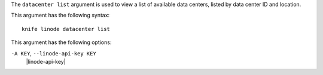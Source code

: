 .. The contents of this file are included in multiple topics.
.. This file describes a command or a sub-command for Knife.
.. This file should not be changed in a way that hinders its ability to appear in multiple documentation sets.


The ``datacenter list`` argument is used to view a list of available data centers, listed by data center ID and location.

This argument has the following syntax::

   knife linode datacenter list

This argument has the following options:

``-A KEY``, ``--linode-api-key KEY``
   |linode-api-key|

